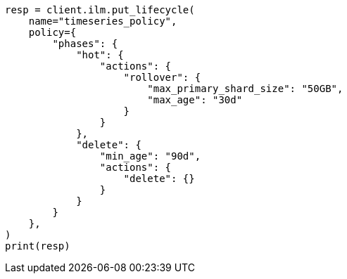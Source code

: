// This file is autogenerated, DO NOT EDIT
// ilm/ilm-tutorial.asciidoc:75

[source, python]
----
resp = client.ilm.put_lifecycle(
    name="timeseries_policy",
    policy={
        "phases": {
            "hot": {
                "actions": {
                    "rollover": {
                        "max_primary_shard_size": "50GB",
                        "max_age": "30d"
                    }
                }
            },
            "delete": {
                "min_age": "90d",
                "actions": {
                    "delete": {}
                }
            }
        }
    },
)
print(resp)
----

